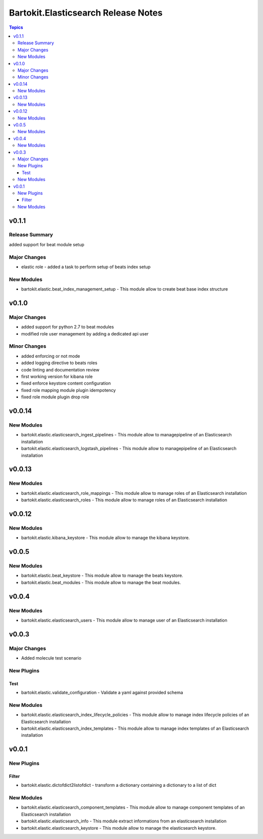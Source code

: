 ====================================
Bartokit.Elasticsearch Release Notes
====================================

.. contents:: Topics

v0.1.1
======

Release Summary
---------------

added support for beat module setup

Major Changes
-------------

- elastic role - added a task to perform setup of beats index setup

New Modules
-----------

- bartokit.elastic.beat_index_management_setup - This module allow to create beat base index structure

v0.1.0
======

Major Changes
-------------

- added support for python 2.7 to beat modules
- modified role user management by adding a dedicated api user

Minor Changes
-------------

- added enforcing or not mode
- added logging directive to beats roles
- code linting and documentation review
- first working version for kibana role
- fixed enforce keystore content configuration
- fixed role mapping module plugin idempotency
- fixed role module plugin drop role

v0.0.14
=======

New Modules
-----------

- bartokit.elastic.elasticsearch_ingest_pipelines - This module allow to managepipeline of an Elasticsearch installation
- bartokit.elastic.elasticsearch_logstash_pipelines - This module allow to managepipeline of an Elasticsearch installation

v0.0.13
=======

New Modules
-----------

- bartokit.elastic.elasticsearch_role_mappings - This module allow to manage roles of an Elasticsearch installation
- bartokit.elastic.elasticsearch_roles - This module allow to manage roles of an Elasticsearch installation

v0.0.12
=======

New Modules
-----------

- bartokit.elastic.kibana_keystore - This module allow to manage the kibana keystore.

v0.0.5
======

New Modules
-----------

- bartokit.elastic.beat_keystore - This module allow to manage the beats keystore.
- bartokit.elastic.beat_modules - This module allow to manage the beat modules.

v0.0.4
======

New Modules
-----------

- bartokit.elastic.elasticsearch_users - This module allow to manage user of an Elasticsearch installation

v0.0.3
======

Major Changes
-------------

- Added molecule test scenario

New Plugins
-----------

Test
~~~~

- bartokit.elastic.validate_configuration - Validate a yaml against provided schema

New Modules
-----------

- bartokit.elastic.elasticsearch_index_lifecycle_policies - This module allow to manage index lifecycle policies of an Elasticsearch installation
- bartokit.elastic.elasticsearch_index_templates - This module allow to manage index templates of an Elasticsearch installation

v0.0.1
======

New Plugins
-----------

Filter
~~~~~~

- bartokit.elastic.dictofdict2listofdict - transform a dictionary containing a dictionary to a list of dict

New Modules
-----------

- bartokit.elastic.elasticsearch_component_templates - This module allow to manage component templates of an Elasticsearch installation
- bartokit.elastic.elasticsearch_info - This module extract informations from an elasticsearch installation
- bartokit.elastic.elasticsearch_keystore - This module allow to manage the elasticsearch keystore.
